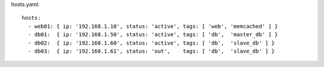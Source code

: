 hosts.yaml::

  hosts:
    - web01: { ip: '192.168.1.10', status: 'active', tags: [ 'web', 'memcached' ] }
    - db01:  { ip: '192.168.1.50', status: 'active', tags: [ 'db',  'master_db' ] }
    - db02:  { ip: '192.168.1.60', status: 'active', tags: [ 'db',  'slave_db' ] }
    - db03:  { ip: '192.168.1.61', status: 'out',    tags: [ 'db',  'slave_db' ] }
